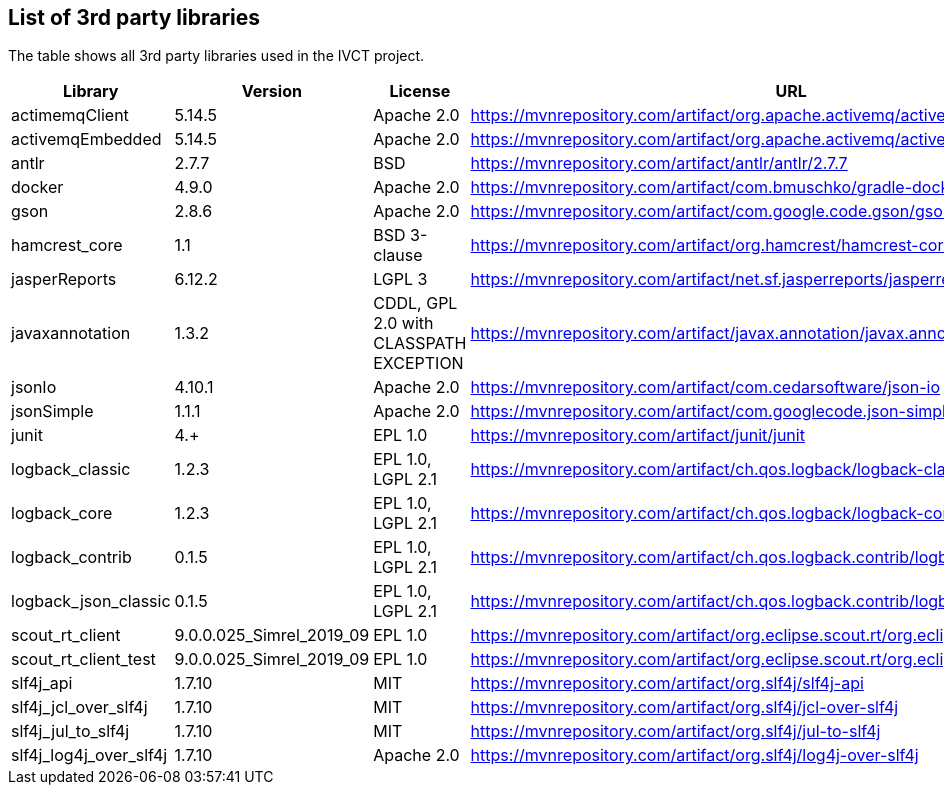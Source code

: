 == List of 3rd party libraries

The table shows all 3rd party libraries used in the IVCT project.

[%header, cols=5*]
|===
|Library
|Version
|License
|URL
|Note

|actimemqClient
|5.14.5
|Apache 2.0
|https://mvnrepository.com/artifact/org.apache.activemq/activemq-client
|Message Queue Clients

|activemqEmbedded
|5.14.5
|Apache 2.0
|https://mvnrepository.com/artifact/org.apache.activemq/activemq-broker
|Message Broker

|antlr
|2.7.7
|BSD
|https://mvnrepository.com/artifact/antlr/antlr/2.7.7
|ANTLR - Optional Library for jasperReports

|docker
|4.9.0
|Apache 2.0
|https://mvnrepository.com/artifact/com.bmuschko/gradle-docker-plugin
|Gradle plugin for managing Docker images and containers

|gson
|2.8.6
|Apache 2.0
|https://mvnrepository.com/artifact/com.google.code.gson/gson
|JSON Library

|hamcrest_core
|1.1
|BSD 3-clause
|https://mvnrepository.com/artifact/org.hamcrest/hamcrest-core
|Testing Framework

|jasperReports
|6.12.2
|LGPL 3
|https://mvnrepository.com/artifact/net.sf.jasperreports/jasperreports
|Free Java Reporting Library

|javaxannotation
|1.3.2
|CDDL, GPL 2.0 with CLASSPATH EXCEPTION
|https://mvnrepository.com/artifact/javax.annotation/javax.annotation-api
|Common Annotations for the JavaTM Platform API - https://github.com/javaee/javax.annotation/blob/master/LICENSE

|jsonIo
|4.10.1
|Apache 2.0
|https://mvnrepository.com/artifact/com.cedarsoftware/json-io
|Java JSON serialization

|jsonSimple
|1.1.1
|Apache 2.0
|https://mvnrepository.com/artifact/com.googlecode.json-simple/json-simple
|JSON Library - A simple Java toolkit for JSON

|junit
|4.+
|EPL 1.0
|https://mvnrepository.com/artifact/junit/junit
|Testing Framework

|logback_classic
|1.2.3
|EPL 1.0, LGPL 2.1
|https://mvnrepository.com/artifact/ch.qos.logback/logback-classic
|Logging Framework

|logback_core
|1.2.3
|EPL 1.0, LGPL 2.1
|https://mvnrepository.com/artifact/ch.qos.logback/logback-core
|Logging Framework

|logback_contrib
|0.1.5
|EPL 1.0, LGPL 2.1
|https://mvnrepository.com/artifact/ch.qos.logback.contrib/logback-json-classic
|Logging / JSON

|logback_json_classic
|0.1.5
|EPL 1.0, LGPL 2.1
|https://mvnrepository.com/artifact/ch.qos.logback.contrib/logback-json-classic
|Logging / JSON

|scout_rt_client
|9.0.0.025_Simrel_2019_09
|EPL 1.0
|https://mvnrepository.com/artifact/org.eclipse.scout.rt/org.eclipse.scout.rt.client
|Eclipse Scout RT Client

|scout_rt_client_test
|9.0.0.025_Simrel_2019_09
|EPL 1.0
|https://mvnrepository.com/artifact/org.eclipse.scout.rt/org.eclipse.scout.rt.client.test
|Eclipse Scout RT Client Test

|slf4j_api
|1.7.10
|MIT
|https://mvnrepository.com/artifact/org.slf4j/slf4j-api
|Logging Framework

|slf4j_jcl_over_slf4j
|1.7.10
|MIT
|https://mvnrepository.com/artifact/org.slf4j/jcl-over-slf4j
|Logging Bridge

|slf4j_jul_to_slf4j
|1.7.10
|MIT
|https://mvnrepository.com/artifact/org.slf4j/jul-to-slf4j
|Logging Bridge

|slf4j_log4j_over_slf4j
|1.7.10
|Apache 2.0
|https://mvnrepository.com/artifact/org.slf4j/log4j-over-slf4j
|Logging Bridge

|===
